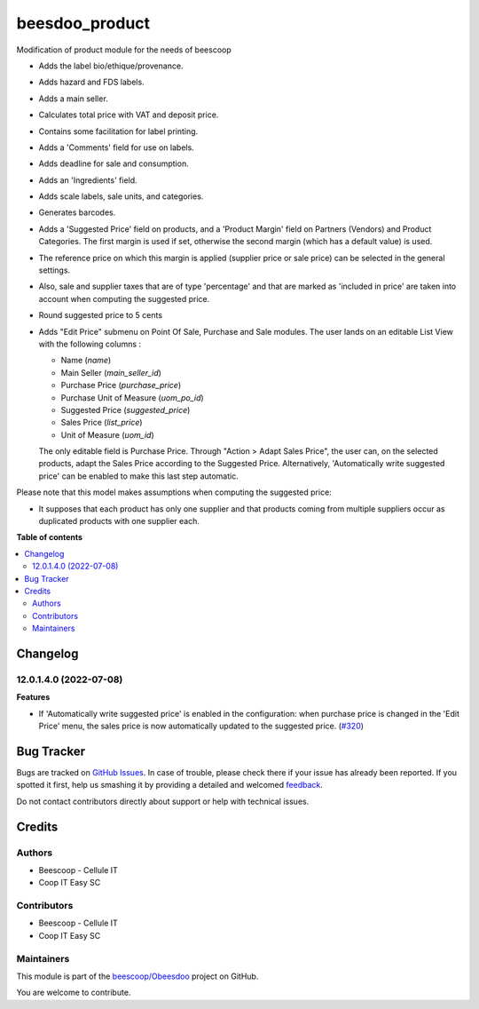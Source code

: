 ===============
beesdoo_product
===============

.. !!!!!!!!!!!!!!!!!!!!!!!!!!!!!!!!!!!!!!!!!!!!!!!!!!!!
   !! This file is generated by oca-gen-addon-readme !!
   !! changes will be overwritten.                   !!
   !!!!!!!!!!!!!!!!!!!!!!!!!!!!!!!!!!!!!!!!!!!!!!!!!!!!

.. |badge1| image:: https://img.shields.io/badge/maturity-Beta-yellow.png
    :target: https://odoo-community.org/page/development-status
    :alt: Beta
.. |badge2| image:: https://img.shields.io/badge/licence-AGPL--3-blue.png
    :target: http://www.gnu.org/licenses/agpl-3.0-standalone.html
    :alt: License: AGPL-3
.. |badge3| image:: https://img.shields.io/badge/github-beescoop%2FObeesdoo-lightgray.png?logo=github
    :target: https://github.com/beescoop/Obeesdoo/tree/12.0/beesdoo_product
    :alt: beescoop/Obeesdoo

|badge1| |badge2| |badge3| 

Modification of product module for the needs of beescoop

- Adds the label bio/ethique/provenance.
- Adds hazard and FDS labels.
- Adds a main seller.
- Calculates total price with VAT and deposit price.
- Contains some facilitation for label printing.
- Adds a 'Comments' field for use on labels.
- Adds deadline for sale and consumption.
- Adds an 'Ingredients' field.
- Adds scale labels, sale units, and categories.
- Generates barcodes.
- Adds a 'Suggested Price' field on products, and a 'Product Margin' field on Partners (Vendors) and Product Categories.
  The first margin is used if set, otherwise the second margin (which has a default value) is used.
- The reference price on which this margin is applied (supplier price or sale price)
  can be selected in the general settings.
- Also, sale and supplier taxes that are of type 'percentage' and that are marked as 'included in price'
  are taken into account when computing the suggested price.
- Round suggested price to 5 cents
- Adds "Edit Price" submenu on Point Of Sale, Purchase and Sale modules.
  The user lands on an editable List View with the following columns :

  - Name (`name`)
  - Main Seller (`main_seller_id`)
  - Purchase Price (`purchase_price`)
  - Purchase Unit of Measure (`uom_po_id`)
  - Suggested Price (`suggested_price`)
  - Sales Price (`list_price`)
  - Unit of Measure (`uom_id`)

  The only editable field is Purchase Price.
  Through "Action > Adapt Sales Price", the user can, on the selected products,
  adapt the Sales Price according to the Suggested Price.
  Alternatively, 'Automatically write suggested price' can be enabled to make
  this last step automatic.

Please note that this model makes assumptions when computing the suggested price:

- It supposes that each product has only one supplier and that products coming from multiple suppliers
  occur as duplicated products with one supplier each.

**Table of contents**

.. contents::
   :local:

Changelog
=========

12.0.1.4.0 (2022-07-08)
~~~~~~~~~~~~~~~~~~~~~~~

**Features**

- If 'Automatically write suggested price' is enabled in the configuration: when
  purchase price is changed in the 'Edit Price' menu, the sales price is now
  automatically updated to the suggested price. (`#320 <https://github.com/beescoop/Obeesdoo/issues/320>`_)

Bug Tracker
===========

Bugs are tracked on `GitHub Issues <https://github.com/beescoop/Obeesdoo/issues>`_.
In case of trouble, please check there if your issue has already been reported.
If you spotted it first, help us smashing it by providing a detailed and welcomed
`feedback <https://github.com/beescoop/Obeesdoo/issues/new?body=module:%20beesdoo_product%0Aversion:%2012.0%0A%0A**Steps%20to%20reproduce**%0A-%20...%0A%0A**Current%20behavior**%0A%0A**Expected%20behavior**>`_.

Do not contact contributors directly about support or help with technical issues.

Credits
=======

Authors
~~~~~~~

* Beescoop - Cellule IT
* Coop IT Easy SC

Contributors
~~~~~~~~~~~~

* Beescoop - Cellule IT
* Coop IT Easy SC

Maintainers
~~~~~~~~~~~

This module is part of the `beescoop/Obeesdoo <https://github.com/beescoop/Obeesdoo/tree/12.0/beesdoo_product>`_ project on GitHub.

You are welcome to contribute.
